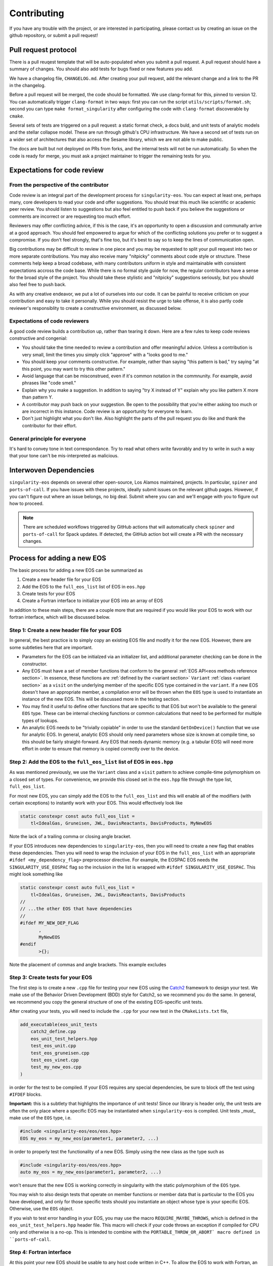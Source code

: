 .. _contributing-doc:

.. _Catch2: https://github.com/catchorg/Catch2/blob/devel/docs/tutorial.md

Contributing
=============

If you have any trouble with the project, or are interested in
participating, please contact us by creating an issue on the github
repository, or submit a pull request!

Pull request protocol
----------------------

There is a pull reuqest template that will be auto-populated when you
submit a pull request. A pull request should have a summary of
changes. You should also add tests for bugs fixed or new features you
add.

We have a changelog file, ``CHANGELOG.md``. After creating your pull
request, add the relevant change and a link to the PR in the
changelog.

Before a pull request will be merged, the code should be formatted. We
use clang-format for this, pinned to version 12. You can automatically
trigger ``clang-format`` in two ways: first you can run the script
``utils/scripts/format.sh``; second you can type ``make
format_singularity`` after configuring the code with ``clang-format``
discoverable by ``cmake``.

Several sets of tests are triggered on a pull request: a static format
check, a docs buld, and unit tests of analytic models and the stellar
collapse model. These are run through github's CPU infrastructure. We
have a second set of tests run on a wider set of architectures that
also access the Sesame library, which we are not able to make public.

The docs are built but not deployed on PRs from forks, and the
internal tests will not be run automatically. So when the code is
ready for merge, you must ask a project maintainer to trigger the
remaining tests for you.

Expectations for code review
-----------------------------

From the perspective of the contributor
````````````````````````````````````````

Code review is an integral part of the development process
for ``singularity-eos``. You can expect at least one, perhaps many,
core developers to read your code and offer suggestions.
You should treat this much like scientific or academic peer review.
You should listen to suggestions but also feel entitled to push back
if you believe the suggestions or comments are incorrect or
are requesting too much effort.

Reviewers may offer conflicting advice, if this is the case, it's an
opportunity to open a discussion and communally arrive at a good
approach. You should feel empowered to argue for which of the
conflicting solutions you prefer or to suggest a compromise. If you
don't feel strongly, that's fine too, but it's best to say so to keep
the lines of communication open.

Big contributions may be difficult to review in one piece and you may
be requested to split your pull request into two or more separate
contributions. You may also receive many "nitpicky" comments about
code style or structure. These comments help keep a broad codebase,
with many contributors uniform in style and maintainable with
consistent expectations accross the code base. While there is no
formal style guide for now, the regular contributors have a sense for
the broad style of the project. You should take these stylistic and
"nitpicky" suggestions seriously, but you should also feel free to
push back.

As with any creative endeavor, we put a lot of ourselves into our
code. It can be painful to receive criticism on your contribution and
easy to take it personally. While you should resist the urge to take
offense, it is also partly code reviewer's responsiblity to create a
constructive environment, as discussed below.

Expectations of code reviewers
````````````````````````````````

A good code review builds a contribution up, rather than tearing it
down. Here are a few rules to keep code reviews constructive and
congenial:

* You should take the time needed to review a contribution and offer
  meaningful advice. Unless a contribution is very small, limit
  the times you simply click "approve" with a "looks good to me."

* You should keep your comments constructive. For example, rather than
  saying "this pattern is bad," try saying "at this point, you may
  want to try this other pattern."

* Avoid language that can be misconstrued, even if it's common
  notation in the commnunity. For example, avoid phrases like "code
  smell."

* Explain why you make a suggestion. In addition to saying "try X
  instead of Y" explain why you like pattern X more than pattern Y.

* A contributor may push back on your suggestion. Be open to the
  possibility that you're either asking too much or are incorrect in
  this instance. Code review is an opportunity for everyone to learn.

* Don't just highlight what you don't like. Also highlight the parts
  of the pull request you do like and thank the contributor for their
  effort.

General principle for everyone
```````````````````````````````

It's hard to convey tone in text correspondance. Try to read what
others write favorably and try to write in such a way that your tone
can't be mis-interpreted as malicious.

Interwoven Dependencies
------------------------

``singularity-eos`` depends on several other open-source, Los Alamos
maintained, projects. In particular, ``spiner`` and
``ports-of-call``. If you have issues with these projects, ideally
submit issues on the relevant github pages. However, if you can't
figure out where an issue belongs, no big deal. Submit where you can
and we'll engage with you to figure out how to proceed.

.. note::
   There are scheduled workflows triggered by GitHub actions that will
   automatically check ``spiner`` and ``ports-of-call`` for Spack updates.  If
   detected, the GitHub action bot will create a PR with the necessary changes.

Process for adding a new EOS
----------------------------

The basic process for adding a new EOS can be summarized as

#. Create a new header file for your EOS
#. Add the EOS to the ``full_eos_list`` list of EOS in ``eos.hpp``
#. Create tests for your EOS
#. Create a Fortran interface to initialize your EOS into an array of EOS

In addition to these main steps, there are a couple more that are required if
you would like your EOS to work with our fortran interface, which will be
discussed below.

Step 1: Create a new header file for your EOS
`````````````````````````````````````````````

In general, the best practice is to simply copy an existing EOS file and modify
it for the new EOS. However, there are some subtleties here that are important.

- Parameters for the EOS can be initialzed via an initializer list, and
  additional parameter checking can be done in the constructor.
- Any EOS must have a set of member functions that conform to the general
  :ref:`EOS API<eos methods reference section>`. In essence, these functions are
  :ref:`defined by the <variant section>` ``Variant`` :ref:`class <variant
  section>` as a ``visit`` on the underlying member of the specific EOS type
  contained in the ``variant``. If a new EOS doesn't have an appropriate
  member, a compilation error will be thrown when the ``EOS`` type is used to
  instantiate an instance of the new EOS. This will be discussed more in the
  testing section.
- You may find it useful to define other functions that are specific to that EOS
  but won't be available to the general ``EOS`` type. These can be internal
  checking functions or common calculations that need to be performed for
  multiple types of lookups.
- An analytic EOS needs to be "trivially copiable" in order to use the standard
  ``GetOnDevice()`` function that we use for analytic EOS. In general, analytic
  EOS should only need parameters whose size is known at compile time, so this
  should be fairly straight-forward. Any EOS that needs dynamic memory (e.g.
  a tabular EOS) will need more effort in order to ensure that memory is copied
  correctly over to the device.


Step 2: Add the EOS to the ``full_eos_list`` list of EOS in ``eos.hpp``
````````````````````````````````````````````````````````````````````````

As was mentioned previously, we use the ``Variant`` class and a ``visit``
pattern to achieve compile-time polymorphism on a closed set of types. For
convenience, we provide this closed set in the ``eos.hpp`` file through the
type list, ``full_eos_list``.

For most new EOS, you can simply add the EOS to the ``full_eos_list`` and this
will enable all of the modifiers (with certain exceptions) to instantly work
with your EOS. This would effectively look like

.. code-block:: c++

    static constexpr const auto full_eos_list =
        tl<IdealGas, Gruneisen, JWL, DavisReactants, DavisProducts, MyNewEOS

Note the lack of a trailing comma or closing angle bracket.

If your EOS introduces new dependencies to ``singularity-eos``, then you will
need to create a new flag that enables these dependencies. Then you will need to
wrap the inclusion of your EOS in the ``full_eos_list`` with an appropriate
``#ifdef <my_dependency_flag>`` preprocessor directive. For example, the EOSPAC
EOS needs the ``SINGULARITY_USE_EOSPAC`` flag so the inclusion in the list is
wrapped with ``#ifdef SINGULARITY_USE_EOSPAC``. This might look something like

.. code-block:: c++

    static constexpr const auto full_eos_list =
        tl<IdealGas, Gruneisen, JWL, DavisReactants, DavisProducts
    //
    // ...the other EOS that have dependencies
    //
    #ifdef MY_NEW_DEP_FLAG
           ,
           MyNewEOS
    #endif
           >{};

Note the placement of commas and angle brackets. This example excludes 

Step 3: Create tests for your EOS
`````````````````````````````````

The first step is to create a new ``.cpp`` file for testing your new EOS using
the `Catch2 <Catch2_>`_ framework to design your test. We make use of the
Behavior Driven Development (BDD) style for Catch2, so we recommend you do the
same. In general, we recommend you copy the general structure of one of the
existing EOS-specific unit tests.

After creating your tests, you will need to include the ``.cpp`` for your new
test in the ``CMakeLists.txt`` file, 

.. code-block:: cmake

    add_executable(eos_unit_tests
        catch2_define.cpp
        eos_unit_test_helpers.hpp
        test_eos_unit.cpp
        test_eos_gruneisen.cpp
        test_eos_vinet.cpp
        test_my_new_eos.cpp
    )

in order for the test to be compiled. If your EOS requires any special
dependencies, be sure to block off the test using ``#IFDEF`` blocks.

**Important:** this is a subtlety that highlights the importance of unit tests!
Since our library is header only, the unit tests are often the only place where
a specific EOS may be instantiated when ``singularity-eos`` is compiled. Unit
tests _must_ make use of the ``EOS`` type, i.e.

.. code-block:: c++

    #include <singularity-eos/eos/eos.hpp>
    EOS my_eos = my_new_eos(parameter1, parameter2, ...)

in order to properly test the functionality of a new EOS. Simply using the
new class as the type such as

.. code-block:: c++

    #include <singularity-eos/eos/eos.hpp>
    auto my_eos = my_new_eos(parameter1, parameter2, ...)

won't ensure that the new EOS is working correctly in singularity with the
static polymorphism of the ``EOS`` type.

You may wish to also design tests that operate on member functions or member
data that is particular to the EOS you have developed, and only for those
specific tests should you instantiate an object whose type is your specific
EOS. Otherwise, use the ``EOS`` object.

If you wish to test error handling in your EOS, you may use the macro
``REQUIRE_MAYBE_THROWS``, which is defined in the ``eos_unit_test_helpers.hpp``
header file. This macro will check if your code throws an exception if
compiled for CPU only and otherwise is a no-op. This is intended to combine with
the ``PORTABLE_THROW_OR_ABORT` macro defined in ``ports-of-call``.

Step 4: Fortran interface
`````````````````````````

At this point your new EOS should be usable to any host code written in C++. To
allow the EOS to work with Fortran, an initializer wrapper function needs to be
defined and interfaced with Fortran.

First, the C++ intialization function needs to be named soas to avoid namespace
conflicts. We typically name the initialization functions ``init_sg_<EOSName>``.
For example, the function for initialing an ideal gas looks like

.. code-block:: c++

    int init_sg_IdealGas(const int matindex, EOS *eos, const double gm1,
                         const double Cv, int const *const enabled,
                         double *const vals) {
      assert(matindex >= 0);
      EOS eosi = SGAPPLYMODSIMPLE(IdealGas(gm1, Cv));
      if (enabled[3] == 1) {
        singularity::pAlpha2BilinearRampParams(eosi, vals[2], vals[3], vals[4], vals[2],
                                               vals[3], vals[4], vals[5]);
      }
      EOS eos_ = SGAPPLYMOD(IdealGas(gm1, Cv));
      eos[matindex] = eos_.GetOnDevice();
      return 0;
    }

Here the ``*eos`` is a pointer to a container of ``EOS`` objects and the
``matindex`` integer indicates the index at which this EOS will reside in that
container. The ``gm1`` and ``Cv`` inputs are all of the required parameters to
initialize the EOS, while the ``enabled`` and ``vals`` variables are used by
the ``SGAPPLYMOD`` and ``SGAPPLYMODSIMPLE`` macros to apply specific modifiers
to the EOS. The return value of the function is an integer error code that may
or may not be relevant to all EOS.

We also overload the initialization function to make the ``enabled`` and
``vals`` variables effectively optional.

.. code-block:: c++

    int init_sg_IdealGas(const int matindex, EOS *eos, const double gm1,
                         const double Cv) {
      return init_sg_IdealGas(matindex, eos, gm1, Cv, def_en, def_v);
    }

Finally the fortran side, we then define a fortran interface to the C++
initialization function,

.. code-block:: fortran

      interface
        integer(kind=c_int) function &
          init_sg_IdealGas(matindex, eos, gm1, Cv, sg_mods_enabled, &
                           sg_mods_values) &
          bind(C, name='init_sg_IdealGas')
          import
          integer(c_int), value, intent(in)      :: matindex
          type(c_ptr), value, intent(in)         :: eos
          real(kind=c_double), value, intent(in) :: gm1, Cv
          type(c_ptr), value, intent(in)         :: sg_mods_enabled, sg_mods_values
        end function init_sg_IdealGas
      end interface

and a fortran wrapper function to call the C++ function:

.. code-block:: fortran

      integer function init_sg_IdealGas_f(matindex, eos, gm1, Cv, &
                                          sg_mods_enabled, sg_mods_values) &
        result(err)
        integer(c_int), value, intent(in) :: matindex
        type(sg_eos_ary_t), intent(in)    :: eos
        real(kind=8), value, intent(in)   :: gm1, Cv
        integer(kind=c_int), dimension(:), target, intent(inout) :: sg_mods_enabled
        real(kind=8), dimension(:), target, intent(inout)        :: sg_mods_values
        err = init_sg_IdealGas(matindex-1, eos%ptr, gm1, Cv, &
                               c_loc(sg_mods_enabled), c_loc(sg_mods_values))
      end function init_sg_IdealGas_f

Note that the ``eos`` variable of type ``sg_eos_ary_t`` is just a simple wrapper
for the C pointer to the actual EOS object.

A Note on the EOS Builder
`````````````````````````

The :ref:`EOS Builder <eos builder section>` is a tool that eliminates the need
for chaining together an EOS with a series of modifiers by instead specifing
the parameters and modifications in one function. This convenience comes at the
cost of added development complexity though, and so we do not require a new EOS
to be available for the EOS Builder.

At a basic level though, the EOS needs to be declared in the ``EOSType`` enum
and logic needs to be added to initialze the EOS parameters. More effort may be
needed to make the EOS compatible with modifiers and we point the interested
contributor to the existing EOS as examples.


Notes for Contributors on navigating/developing code features
-------------------------------------------------------------

Some notes on style and code architecture
``````````````````````````````````````````

* ``singularity-eos`` is primarily designed to provide needed equation
  of state functionality to continuum dynamics codes. It isn't
  supposed to provide the most accurate or complete picture of thermal
  or statistical physics. As such the project tries to limit
  capabilities to this scope.

* A major influence on code style and architecture is the
  `ten rules for developing safety-critical code`_, by Gerard Holzmann.
  Safety critical code is code that exists in a context where failure
  implies serious harm. A flight controler on an airplane or
  spacecraft or the microcontroller in a car are examples of
  safety-critical contexts. ``singularity-eos`` is not safety-critical
  but many of the coding habits advocated for by Holzmann produce
  long-lived, easy to understand, easy to parse, and easy to maintain code.
  And we take many of the rules to heart. Here are a few that are most
  relevant to ``singularity-eos``. They have been adapted slightly to 
  our context.

    #. Avoid complex flow constructs such as gotos.

    #. All loops must have fixed bounds. This prevents runaway
       code. (Note this implies that as a general rule, one should use
       ``for`` loops, not ``while`` loops. It also implies one should
       keep recursion to a minimum.)

    #. Heap memory allocation should only be performed at
       initialization. Heap memory de-allocation should only be
       performed at cleanup.

    #. Restrict the length of functions to a single printed page.

    #. Restrict the scope of data to the smallest possible.

    #. Use the preprocessor sparingly.

    #. Limit pointer use to a single dereference. Avoid pointers of
       pointers when possible.

    #. Be compiler warning aware. Try to address compiler warnings as
       they come up.

.. _ten rules for developing safety-critical code: http://web.eecs.umich.edu/~imarkov/10rules.pdf

* ``singularity-eos`` is a modern C++ code
  and both standard template library capabilities and template
  metaprogramming are leveraged frequently. This can sometimes make
  parsing the code difficult. If you see something you don't
  understand, ask. It may be it can be refactored to be more simple or
  better documented.

* As a general rule, to avoid accidental division by zero, use the
  ``robust::ratio(x, y)`` function provided in
  ``singularity-eos/base/robust_utils.hpp`` instead of writing ``x /
  y``.

Performance portability concerns
`````````````````````````````````

``singularity-eos`` is performance portable, meaning it is designed to
run not only on CPUs, but GPUs from a variety of manufacturers,
powered by a variety of device-side development tools such as Cuda,
OpenMP, and OpenACC. This implies several constraints on code
style. Here we briefly discuss a few things one should be aware of.

* **``ports-of-call`` and portability decorators:** Functions that
  should be run on device needs to be decorated with one of the
  following macros: ``PORTABLE_FUNCTION``,
  ``PORTABLE_INLINE_FUNCTION``,
  ``PORTABLE_FORCEINLINE_FUNCTION``. These macros are imported from
  the `ports-of-call`_ library and resolve to the appropriate
  decorations for a given device-side backend such as cuda so the code
  compiles correctly. Code that doesn't need to run on device, 
  such as EOS class constructors, does not need these decorations.

* **Relocatable device code:** It is common in C++ to split code
  between a header file and an implementation file. Functionality that
  is to be called from within loops run on device should not be split
  in this way. Not all accelerator languages support this and the ones
  that do take a performance hit. Instead implement that functionality
  only in a header file and decorate it with
  ``PORTABLE_INLINE_FUNCTION`` or ``PORTABLE_FORCEINLINE_FUNCTION``.

* **Host and device pointers:** Usually accelerators have different
  memory spaces than the CPU they are attached to. So you need to be
  aware that data needs to be copied to an accelerator device to be
  used. If it is not properly copied, the code will likely crash with
  a segfault. In general scalar data such as a single variable (e.g.,
  ``int x``) can be easily and automatically copied to device and you
  don't need to worry about managing it. Arrays and pointers, however,
  are a different story. If you create an array or point to some
  memory on CPU, then you are pointing to a location in memory on your
  CPU. If you try to access it from your accelerator, your code will
  not behave properly. You need to manually copy data from host to
  device in this case. The libraries `ports-of-call`_ and `spiner`_
  offer some functionality for managing arrays on device.

* **Shallow copies:** As a general rule, large
  amount of data stored within an ``EOS`` object should have
  "reference-semantics." This means that if you copy an EOS object, it
  should always be a shallow copy, not a deep copy, unless a deep copy
  is explicitly requested. This is for performance reasons and also to
  simplify the managment of data on device.

* **Real:** The ``Real`` datatype is either a single precision or
  double precision floating point number, depending on how
  `ports-of-call`_ is configured. For most floating point numbers use
  the ``Real`` type. However, be conscious that sometimes you will
  specifically need a single or double precision number, in which case
  you should specify the type as built into the language.

.. _ports-of-call: https://lanl.github.io/ports-of-call/main/index.html

.. _spiner: https://lanl.github.io/spiner/main/index.html

The CRTP slass structure and static polymorphism
````````````````````````````````````````````````

Each of the EOS models in ``singularity-eos`` inherits from a base class in
order to centralize default functionality and avoid code duplication. The
main example of this are the vector overloads.
In the vector overloads, a simple for loop is used to iterate over
the set of states provided to the function and then call the scalar version on
each state. This feature is
general to all types of EOS, but reliant on specific
implementations of the EOS lookups. These functions provide a
default behaviour that we might also want to override for a given equation of
state.

As an example, the vector overloads in the base class take the following form
(in pseudocode):

.. code-block:: c++

    template <typename RealIndexer, typename ConstRealIndexer, typename LambdaIndexer>
    inline void
    TemperatureFromDensityInternalEnergy(ConstRealIndexer &&rhos, ConstRealIndexer &&sies,
                                         RealIndexer &&temperatures, const int num,
                                         LambdaIndexer &&lambdas) const {
    for (int i = 0; i < num; i++) {
        temperatures[i] = eos.TemperatureFromDensityInternalEnergy(rhos[i],
            sies[i], lambdas[i])

where the base class needs to call the specific implementation of the scalar
lookup for the particular EOS. However, this means that the base class needs to
have knowledge of which class is being derived from it in order to call the
correct EOS implementation.

The standard solution to this problem would be to deduce the type of the EOS at
runtime (often through virtual functions) and then call the apprporiate member
function in the derived class. While this is possible on GPU, it becomes
cumbersome, as the user must be very explicit about class inheritence.
Moreover, run-time inheritence relies on relocatable device code, which is not
as performant on device, thanks to weaker cross-compilation unit optimization.
We note that to obtain full performance on device and to build with compilers
that don't support relocatable device code, the entire library must be made
header-only.

We could have used a similar technique to the modifier classes and
pass the EOS as a template paramter, but then the vector function
calls could only be achieved by creating vector modifiers of all the
implemented EOS, and the user would have to manually specify that they want to
use a vector verison of the class.

Since we wanted to both leverage C++ function overloading while enabling
compile-time polymorphism, we decided to use the "curiously recurring template
pattern" (`CRTP`_). The basic idea is two-fold:

1.  The base class is templated on the derived class to avoid the need for
    vtables.

2.  The ``*this`` pointer for the base class can be statically cast to that of
    the derived class. This is only possible because the base class is inherited
    by the derived class and this is known at compile time.

Through template resolution, the compiler can then know exactly which member
functions need to be called at *compile time*. This allows us to write the EOS
implementation in the derived class and have common functionality that leverages
these implementations in the base class.

The above example modified to take advantage of the CRTP becomes

.. code-block:: c++

    template <typename CRTP>
    class EosBase {
     public:
      template <typename RealIndexer, typename ConstRealIndexer, typename LambdaIndexer>
      inline void
      TemperatureFromDensityInternalEnergy(ConstRealIndexer &&rhos, ConstRealIndexer &&sies,
                                           RealIndexer &&temperatures, const int num,
                                           LambdaIndexer &&lambdas) const {
        for (int i = 0; i < num; i++) {
          temperatures[i] = static_cast<CRTP const &>(*this).TemperatureFromDensityInternalEnergy(
            rhos[i], sies[i], lambdas[i]);
      }
    }

The ``EosBase`` class is templated upon the derived class which is passed via the
`CRTP` template parameter. Then the ``EosBase`` class vector implementation
statically casts its own ``*this`` pointer to that of the derived class in order
to call the specific EOS implementation.

The derived class then needs to look something like

.. code-block:: c++

    class EosImplementation : public EosBase<EosImplementation> {
     public:
      static inline Real TemperatureFromDensityInternalEnergy(
          const Real rho, const Real sie, Real *lambda) const {
        // Specific EOS implementation for returning T(rho, e)
        return temperature;
      }
      using EosBase<EosImplementation>::TemperatureFromDensityInternalEnergy
    }

Note that the ``using`` statement needs to be included in order to properly
overload the scalar functionality with the vector functionality. Otherwise the
vector member function is hidden by the derived class method rather than
overloaded.

With several EOS that all inherit from the ``EosBase`` class, we can achieve
static polymorphism in all of the EOS classes without having to duplicate code
in each class.

Note there are several macros to enable the ``using`` statements if
all the functions in the base class can be used freely. Omitting a ``using``
statement allows the developer to provide a custom implementation of a member
function for that particular EOS.

Also note that any new functionality added to the base class needs to be
mirrored in the :ref:`Variant class <variant section>` so that it is accessable
when using the ``EOS`` type.

.. _CRTP: https://www.fluentcpp.com/2017/05/12/curiously-recurring-template-pattern/

Fast Logs and Approximate Log Gridding
```````````````````````````````````````

When spanning many orders of magnitude, Logarithmic grids are a
natural choice. Even spacing in log space corresponds to exponential
spacing in the original linear space. In other words, the grid spacing
is proportional to the value of the independent variable.

One can perform log-linear or log-log interpolation by simply
converting to log space, interpolating as one normally would, and then
converting back out. Unfortunately, logarithms and exponents are
transcendental functions, meaning they are expensive to compute and it
is thus expensive to transform in and out of log space.

To avoid this issue, we construct a space that is *approximately*
logarithmically spaced, but not quite exactly. The requirements for
this space are that the transformation into and out of this space is
fast to compute, continuous, differentiable, analytically invertible,
and close to taking a logarithm or exponentiation (depending on which
way you're going).

To achieve this, we leverage the internal representation of a floating
point number in the IEE standard. In particular, a floating point
number :math:`x` is represented as a mantissa and an exponent in base
2:

.. math::

   x = m 2^e

for mantissa :math:`m` and exponent :math:`e`. The mantiss is
guaranteed to be on the interval :math:`[1/2, 1)`. The standard
library of most low-level languages provides a performant and portable
routine to pick apart this represnetation, ``frexp``, which given a
number :math:`x`, return :math:`m` and :math:`e`.

The log in base 2 ``lg`` of :math:`x` is then given by the logarithm
of the mantissa plus the exponent:

.. math::

   \lg(x) = \lg(m) + e

Therefore, if we can find a fast, invertible approximation to
:math:`\lg(m)`, we will have achieved our goal. It turns out the
expression

.. math::

   2 (x - 1)

works pretty well, so we use that. (To convince yourself of this note
that for :math:`x=1/2` this expression returns -1 and for :math:`x=1`,
it returns 0, which are the correct values of :math:`\lg(x)` at the
bounds of the interval.) Thus our approximate, invertible expression
for :math:`\lg` is just

.. math::

   2 (m - 1) + e

for the mantissa and exponent extracted via ``frexp``. This differs
from :math:`lg` by a maximum of about 0.1, which translates to at most
a 25 percent difference. As discussed above, however, the function
itself is an exact representation of itself and the difference from
:math:`lg` is acceptable.

To invert, we use the built in function that inverts ``frexp``,
``ldexp``, which combines the mantissa and exponent into the original
floating point representation.

This approach is described in more detail in our `short note`_ on the topic.

.. _Short note: https://arxiv.org/abs/2206.08957
